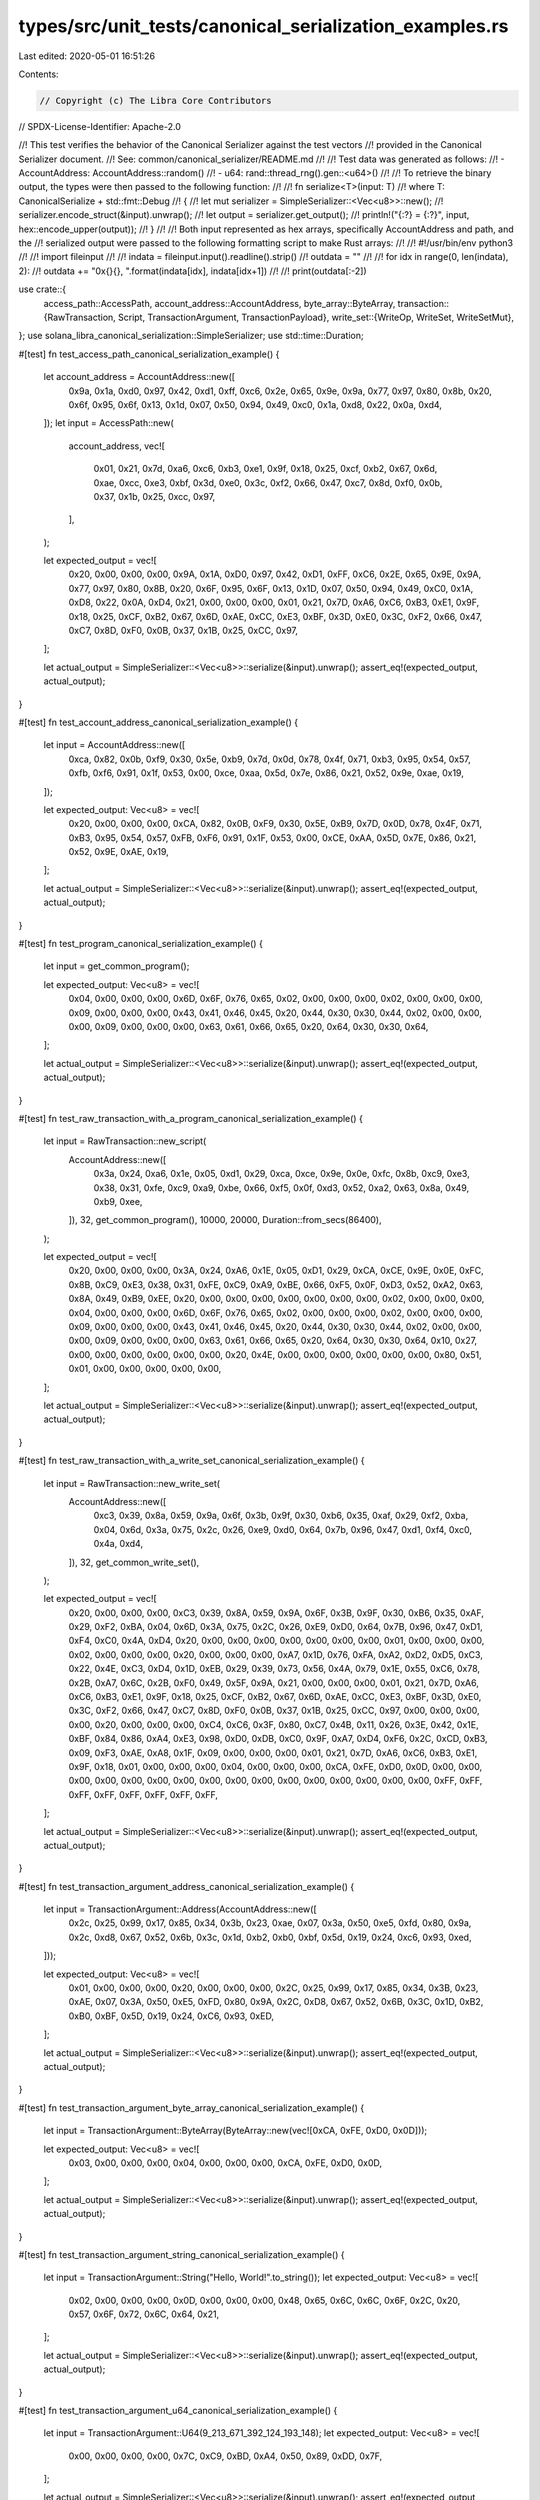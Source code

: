 types/src/unit_tests/canonical_serialization_examples.rs
========================================================

Last edited: 2020-05-01 16:51:26

Contents:

.. code-block:: rs

    // Copyright (c) The Libra Core Contributors
// SPDX-License-Identifier: Apache-2.0

//! This test verifies the behavior of the Canonical Serializer against the test vectors
//! provided in the Canonical Serializer document.
//! See: common/canonical_serializer/README.md
//!
//! Test data was generated as follows:
//! - AccountAddress: AccountAddress::random()
//! - u64: rand::thread_rng().gen::<u64>()
//!
//! To retrieve the binary output, the types were then passed to the following function:
//!
//! fn serialize<T>(input: T)
//!     where T: CanonicalSerialize + std::fmt::Debug
//! {
//!     let mut serializer = SimpleSerializer::<Vec<u8>>::new();
//!     serializer.encode_struct(&input).unwrap();
//!     let output = serializer.get_output();
//!     println!("{:?} = {:?}", input, hex::encode_upper(output));
//! }
//!
//! Both input represented as hex arrays, specifically AccountAddress and path, and the
//! serialized output were passed to the following formatting script to make Rust arrays:
//!
//! #!/usr/bin/env python3
//!
//! import fileinput
//!
//! indata = fileinput.input().readline().strip()
//! outdata = ""
//!
//! for idx in range(0, len(indata), 2):
//!     outdata += "0x{}{}, ".format(indata[idx], indata[idx+1])
//!
//! print(outdata[:-2])

use crate::{
    access_path::AccessPath,
    account_address::AccountAddress,
    byte_array::ByteArray,
    transaction::{RawTransaction, Script, TransactionArgument, TransactionPayload},
    write_set::{WriteOp, WriteSet, WriteSetMut},
};
use solana_libra_canonical_serialization::SimpleSerializer;
use std::time::Duration;

#[test]
fn test_access_path_canonical_serialization_example() {
    let account_address = AccountAddress::new([
        0x9a, 0x1a, 0xd0, 0x97, 0x42, 0xd1, 0xff, 0xc6, 0x2e, 0x65, 0x9e, 0x9a, 0x77, 0x97, 0x80,
        0x8b, 0x20, 0x6f, 0x95, 0x6f, 0x13, 0x1d, 0x07, 0x50, 0x94, 0x49, 0xc0, 0x1a, 0xd8, 0x22,
        0x0a, 0xd4,
    ]);
    let input = AccessPath::new(
        account_address,
        vec![
            0x01, 0x21, 0x7d, 0xa6, 0xc6, 0xb3, 0xe1, 0x9f, 0x18, 0x25, 0xcf, 0xb2, 0x67, 0x6d,
            0xae, 0xcc, 0xe3, 0xbf, 0x3d, 0xe0, 0x3c, 0xf2, 0x66, 0x47, 0xc7, 0x8d, 0xf0, 0x0b,
            0x37, 0x1b, 0x25, 0xcc, 0x97,
        ],
    );

    let expected_output = vec![
        0x20, 0x00, 0x00, 0x00, 0x9A, 0x1A, 0xD0, 0x97, 0x42, 0xD1, 0xFF, 0xC6, 0x2E, 0x65, 0x9E,
        0x9A, 0x77, 0x97, 0x80, 0x8B, 0x20, 0x6F, 0x95, 0x6F, 0x13, 0x1D, 0x07, 0x50, 0x94, 0x49,
        0xC0, 0x1A, 0xD8, 0x22, 0x0A, 0xD4, 0x21, 0x00, 0x00, 0x00, 0x01, 0x21, 0x7D, 0xA6, 0xC6,
        0xB3, 0xE1, 0x9F, 0x18, 0x25, 0xCF, 0xB2, 0x67, 0x6D, 0xAE, 0xCC, 0xE3, 0xBF, 0x3D, 0xE0,
        0x3C, 0xF2, 0x66, 0x47, 0xC7, 0x8D, 0xF0, 0x0B, 0x37, 0x1B, 0x25, 0xCC, 0x97,
    ];

    let actual_output = SimpleSerializer::<Vec<u8>>::serialize(&input).unwrap();
    assert_eq!(expected_output, actual_output);
}

#[test]
fn test_account_address_canonical_serialization_example() {
    let input = AccountAddress::new([
        0xca, 0x82, 0x0b, 0xf9, 0x30, 0x5e, 0xb9, 0x7d, 0x0d, 0x78, 0x4f, 0x71, 0xb3, 0x95, 0x54,
        0x57, 0xfb, 0xf6, 0x91, 0x1f, 0x53, 0x00, 0xce, 0xaa, 0x5d, 0x7e, 0x86, 0x21, 0x52, 0x9e,
        0xae, 0x19,
    ]);

    let expected_output: Vec<u8> = vec![
        0x20, 0x00, 0x00, 0x00, 0xCA, 0x82, 0x0B, 0xF9, 0x30, 0x5E, 0xB9, 0x7D, 0x0D, 0x78, 0x4F,
        0x71, 0xB3, 0x95, 0x54, 0x57, 0xFB, 0xF6, 0x91, 0x1F, 0x53, 0x00, 0xCE, 0xAA, 0x5D, 0x7E,
        0x86, 0x21, 0x52, 0x9E, 0xAE, 0x19,
    ];

    let actual_output = SimpleSerializer::<Vec<u8>>::serialize(&input).unwrap();
    assert_eq!(expected_output, actual_output);
}

#[test]
fn test_program_canonical_serialization_example() {
    let input = get_common_program();

    let expected_output: Vec<u8> = vec![
        0x04, 0x00, 0x00, 0x00, 0x6D, 0x6F, 0x76, 0x65, 0x02, 0x00, 0x00, 0x00, 0x02, 0x00, 0x00,
        0x00, 0x09, 0x00, 0x00, 0x00, 0x43, 0x41, 0x46, 0x45, 0x20, 0x44, 0x30, 0x30, 0x44, 0x02,
        0x00, 0x00, 0x00, 0x09, 0x00, 0x00, 0x00, 0x63, 0x61, 0x66, 0x65, 0x20, 0x64, 0x30, 0x30,
        0x64,
    ];

    let actual_output = SimpleSerializer::<Vec<u8>>::serialize(&input).unwrap();
    assert_eq!(expected_output, actual_output);
}

#[test]
fn test_raw_transaction_with_a_program_canonical_serialization_example() {
    let input = RawTransaction::new_script(
        AccountAddress::new([
            0x3a, 0x24, 0xa6, 0x1e, 0x05, 0xd1, 0x29, 0xca, 0xce, 0x9e, 0x0e, 0xfc, 0x8b, 0xc9,
            0xe3, 0x38, 0x31, 0xfe, 0xc9, 0xa9, 0xbe, 0x66, 0xf5, 0x0f, 0xd3, 0x52, 0xa2, 0x63,
            0x8a, 0x49, 0xb9, 0xee,
        ]),
        32,
        get_common_program(),
        10000,
        20000,
        Duration::from_secs(86400),
    );

    let expected_output = vec![
        0x20, 0x00, 0x00, 0x00, 0x3A, 0x24, 0xA6, 0x1E, 0x05, 0xD1, 0x29, 0xCA, 0xCE, 0x9E, 0x0E,
        0xFC, 0x8B, 0xC9, 0xE3, 0x38, 0x31, 0xFE, 0xC9, 0xA9, 0xBE, 0x66, 0xF5, 0x0F, 0xD3, 0x52,
        0xA2, 0x63, 0x8A, 0x49, 0xB9, 0xEE, 0x20, 0x00, 0x00, 0x00, 0x00, 0x00, 0x00, 0x00, 0x02,
        0x00, 0x00, 0x00, 0x04, 0x00, 0x00, 0x00, 0x6D, 0x6F, 0x76, 0x65, 0x02, 0x00, 0x00, 0x00,
        0x02, 0x00, 0x00, 0x00, 0x09, 0x00, 0x00, 0x00, 0x43, 0x41, 0x46, 0x45, 0x20, 0x44, 0x30,
        0x30, 0x44, 0x02, 0x00, 0x00, 0x00, 0x09, 0x00, 0x00, 0x00, 0x63, 0x61, 0x66, 0x65, 0x20,
        0x64, 0x30, 0x30, 0x64, 0x10, 0x27, 0x00, 0x00, 0x00, 0x00, 0x00, 0x00, 0x20, 0x4E, 0x00,
        0x00, 0x00, 0x00, 0x00, 0x00, 0x80, 0x51, 0x01, 0x00, 0x00, 0x00, 0x00, 0x00,
    ];

    let actual_output = SimpleSerializer::<Vec<u8>>::serialize(&input).unwrap();
    assert_eq!(expected_output, actual_output);
}

#[test]
fn test_raw_transaction_with_a_write_set_canonical_serialization_example() {
    let input = RawTransaction::new_write_set(
        AccountAddress::new([
            0xc3, 0x39, 0x8a, 0x59, 0x9a, 0x6f, 0x3b, 0x9f, 0x30, 0xb6, 0x35, 0xaf, 0x29, 0xf2,
            0xba, 0x04, 0x6d, 0x3a, 0x75, 0x2c, 0x26, 0xe9, 0xd0, 0x64, 0x7b, 0x96, 0x47, 0xd1,
            0xf4, 0xc0, 0x4a, 0xd4,
        ]),
        32,
        get_common_write_set(),
    );

    let expected_output = vec![
        0x20, 0x00, 0x00, 0x00, 0xC3, 0x39, 0x8A, 0x59, 0x9A, 0x6F, 0x3B, 0x9F, 0x30, 0xB6, 0x35,
        0xAF, 0x29, 0xF2, 0xBA, 0x04, 0x6D, 0x3A, 0x75, 0x2C, 0x26, 0xE9, 0xD0, 0x64, 0x7B, 0x96,
        0x47, 0xD1, 0xF4, 0xC0, 0x4A, 0xD4, 0x20, 0x00, 0x00, 0x00, 0x00, 0x00, 0x00, 0x00, 0x01,
        0x00, 0x00, 0x00, 0x02, 0x00, 0x00, 0x00, 0x20, 0x00, 0x00, 0x00, 0xA7, 0x1D, 0x76, 0xFA,
        0xA2, 0xD2, 0xD5, 0xC3, 0x22, 0x4E, 0xC3, 0xD4, 0x1D, 0xEB, 0x29, 0x39, 0x73, 0x56, 0x4A,
        0x79, 0x1E, 0x55, 0xC6, 0x78, 0x2B, 0xA7, 0x6C, 0x2B, 0xF0, 0x49, 0x5F, 0x9A, 0x21, 0x00,
        0x00, 0x00, 0x01, 0x21, 0x7D, 0xA6, 0xC6, 0xB3, 0xE1, 0x9F, 0x18, 0x25, 0xCF, 0xB2, 0x67,
        0x6D, 0xAE, 0xCC, 0xE3, 0xBF, 0x3D, 0xE0, 0x3C, 0xF2, 0x66, 0x47, 0xC7, 0x8D, 0xF0, 0x0B,
        0x37, 0x1B, 0x25, 0xCC, 0x97, 0x00, 0x00, 0x00, 0x00, 0x20, 0x00, 0x00, 0x00, 0xC4, 0xC6,
        0x3F, 0x80, 0xC7, 0x4B, 0x11, 0x26, 0x3E, 0x42, 0x1E, 0xBF, 0x84, 0x86, 0xA4, 0xE3, 0x98,
        0xD0, 0xDB, 0xC0, 0x9F, 0xA7, 0xD4, 0xF6, 0x2C, 0xCD, 0xB3, 0x09, 0xF3, 0xAE, 0xA8, 0x1F,
        0x09, 0x00, 0x00, 0x00, 0x01, 0x21, 0x7D, 0xA6, 0xC6, 0xB3, 0xE1, 0x9F, 0x18, 0x01, 0x00,
        0x00, 0x00, 0x04, 0x00, 0x00, 0x00, 0xCA, 0xFE, 0xD0, 0x0D, 0x00, 0x00, 0x00, 0x00, 0x00,
        0x00, 0x00, 0x00, 0x00, 0x00, 0x00, 0x00, 0x00, 0x00, 0x00, 0x00, 0xFF, 0xFF, 0xFF, 0xFF,
        0xFF, 0xFF, 0xFF, 0xFF,
    ];

    let actual_output = SimpleSerializer::<Vec<u8>>::serialize(&input).unwrap();
    assert_eq!(expected_output, actual_output);
}

#[test]
fn test_transaction_argument_address_canonical_serialization_example() {
    let input = TransactionArgument::Address(AccountAddress::new([
        0x2c, 0x25, 0x99, 0x17, 0x85, 0x34, 0x3b, 0x23, 0xae, 0x07, 0x3a, 0x50, 0xe5, 0xfd, 0x80,
        0x9a, 0x2c, 0xd8, 0x67, 0x52, 0x6b, 0x3c, 0x1d, 0xb2, 0xb0, 0xbf, 0x5d, 0x19, 0x24, 0xc6,
        0x93, 0xed,
    ]));

    let expected_output: Vec<u8> = vec![
        0x01, 0x00, 0x00, 0x00, 0x20, 0x00, 0x00, 0x00, 0x2C, 0x25, 0x99, 0x17, 0x85, 0x34, 0x3B,
        0x23, 0xAE, 0x07, 0x3A, 0x50, 0xE5, 0xFD, 0x80, 0x9A, 0x2C, 0xD8, 0x67, 0x52, 0x6B, 0x3C,
        0x1D, 0xB2, 0xB0, 0xBF, 0x5D, 0x19, 0x24, 0xC6, 0x93, 0xED,
    ];

    let actual_output = SimpleSerializer::<Vec<u8>>::serialize(&input).unwrap();
    assert_eq!(expected_output, actual_output);
}

#[test]
fn test_transaction_argument_byte_array_canonical_serialization_example() {
    let input = TransactionArgument::ByteArray(ByteArray::new(vec![0xCA, 0xFE, 0xD0, 0x0D]));

    let expected_output: Vec<u8> = vec![
        0x03, 0x00, 0x00, 0x00, 0x04, 0x00, 0x00, 0x00, 0xCA, 0xFE, 0xD0, 0x0D,
    ];

    let actual_output = SimpleSerializer::<Vec<u8>>::serialize(&input).unwrap();
    assert_eq!(expected_output, actual_output);
}

#[test]
fn test_transaction_argument_string_canonical_serialization_example() {
    let input = TransactionArgument::String("Hello, World!".to_string());
    let expected_output: Vec<u8> = vec![
        0x02, 0x00, 0x00, 0x00, 0x0D, 0x00, 0x00, 0x00, 0x48, 0x65, 0x6C, 0x6C, 0x6F, 0x2C, 0x20,
        0x57, 0x6F, 0x72, 0x6C, 0x64, 0x21,
    ];

    let actual_output = SimpleSerializer::<Vec<u8>>::serialize(&input).unwrap();
    assert_eq!(expected_output, actual_output);
}

#[test]
fn test_transaction_argument_u64_canonical_serialization_example() {
    let input = TransactionArgument::U64(9_213_671_392_124_193_148);
    let expected_output: Vec<u8> = vec![
        0x00, 0x00, 0x00, 0x00, 0x7C, 0xC9, 0xBD, 0xA4, 0x50, 0x89, 0xDD, 0x7F,
    ];

    let actual_output = SimpleSerializer::<Vec<u8>>::serialize(&input).unwrap();
    assert_eq!(expected_output, actual_output);
}

#[test]
fn test_transaction_payload_with_a_program_canonical_serialization_example() {
    let input = TransactionPayload::Script(get_common_program());

    let expected_output = vec![
        0x02, 0x00, 0x00, 0x00, 0x04, 0x00, 0x00, 0x00, 0x6D, 0x6F, 0x76, 0x65, 0x02, 0x00, 0x00,
        0x00, 0x02, 0x00, 0x00, 0x00, 0x09, 0x00, 0x00, 0x00, 0x43, 0x41, 0x46, 0x45, 0x20, 0x44,
        0x30, 0x30, 0x44, 0x02, 0x00, 0x00, 0x00, 0x09, 0x00, 0x00, 0x00, 0x63, 0x61, 0x66, 0x65,
        0x20, 0x64, 0x30, 0x30, 0x64,
    ];

    let actual_output = SimpleSerializer::<Vec<u8>>::serialize(&input).unwrap();
    assert_eq!(expected_output, actual_output);
}

#[test]
fn test_transaction_payload_with_a_write_set_canonical_serialization_example() {
    let input = TransactionPayload::WriteSet(get_common_write_set());

    let expected_output = vec![
        0x01, 0x00, 0x00, 0x00, 0x02, 0x00, 0x00, 0x00, 0x20, 0x00, 0x00, 0x00, 0xA7, 0x1D, 0x76,
        0xFA, 0xA2, 0xD2, 0xD5, 0xC3, 0x22, 0x4E, 0xC3, 0xD4, 0x1D, 0xEB, 0x29, 0x39, 0x73, 0x56,
        0x4A, 0x79, 0x1E, 0x55, 0xC6, 0x78, 0x2B, 0xA7, 0x6C, 0x2B, 0xF0, 0x49, 0x5F, 0x9A, 0x21,
        0x00, 0x00, 0x00, 0x01, 0x21, 0x7D, 0xA6, 0xC6, 0xB3, 0xE1, 0x9F, 0x18, 0x25, 0xCF, 0xB2,
        0x67, 0x6D, 0xAE, 0xCC, 0xE3, 0xBF, 0x3D, 0xE0, 0x3C, 0xF2, 0x66, 0x47, 0xC7, 0x8D, 0xF0,
        0x0B, 0x37, 0x1B, 0x25, 0xCC, 0x97, 0x00, 0x00, 0x00, 0x00, 0x20, 0x00, 0x00, 0x00, 0xC4,
        0xC6, 0x3F, 0x80, 0xC7, 0x4B, 0x11, 0x26, 0x3E, 0x42, 0x1E, 0xBF, 0x84, 0x86, 0xA4, 0xE3,
        0x98, 0xD0, 0xDB, 0xC0, 0x9F, 0xA7, 0xD4, 0xF6, 0x2C, 0xCD, 0xB3, 0x09, 0xF3, 0xAE, 0xA8,
        0x1F, 0x09, 0x00, 0x00, 0x00, 0x01, 0x21, 0x7D, 0xA6, 0xC6, 0xB3, 0xE1, 0x9F, 0x18, 0x01,
        0x00, 0x00, 0x00, 0x04, 0x00, 0x00, 0x00, 0xCA, 0xFE, 0xD0, 0x0D,
    ];

    let actual_output = SimpleSerializer::<Vec<u8>>::serialize(&input).unwrap();
    assert_eq!(expected_output, actual_output);
}

#[test]
fn test_write_op_delete_canonical_serialization_example() {
    let input = WriteOp::Deletion;
    let expected_output = vec![0x00, 0x00, 0x00, 0x00];

    let actual_output = SimpleSerializer::<Vec<u8>>::serialize(&input).unwrap();
    assert_eq!(expected_output, actual_output);
}

#[test]
fn test_write_op_value_canonical_serialization_example() {
    let input = WriteOp::Value(vec![0xca, 0xfe, 0xd0, 0x0d]);
    let expected_output = vec![
        0x01, 0x00, 0x00, 0x00, 0x04, 0x00, 0x00, 0x00, 0xCA, 0xFE, 0xD0, 0x0D,
    ];

    let actual_output = SimpleSerializer::<Vec<u8>>::serialize(&input).unwrap();
    assert_eq!(expected_output, actual_output);
}

#[test]
fn test_write_set_canonical_serialization_example() {
    let input = get_common_write_set();

    let expected_output = vec![
        0x02, 0x00, 0x00, 0x00, 0x20, 0x00, 0x00, 0x00, 0xA7, 0x1D, 0x76, 0xFA, 0xA2, 0xD2, 0xD5,
        0xC3, 0x22, 0x4E, 0xC3, 0xD4, 0x1D, 0xEB, 0x29, 0x39, 0x73, 0x56, 0x4A, 0x79, 0x1E, 0x55,
        0xC6, 0x78, 0x2B, 0xA7, 0x6C, 0x2B, 0xF0, 0x49, 0x5F, 0x9A, 0x21, 0x00, 0x00, 0x00, 0x01,
        0x21, 0x7D, 0xA6, 0xC6, 0xB3, 0xE1, 0x9F, 0x18, 0x25, 0xCF, 0xB2, 0x67, 0x6D, 0xAE, 0xCC,
        0xE3, 0xBF, 0x3D, 0xE0, 0x3C, 0xF2, 0x66, 0x47, 0xC7, 0x8D, 0xF0, 0x0B, 0x37, 0x1B, 0x25,
        0xCC, 0x97, 0x00, 0x00, 0x00, 0x00, 0x20, 0x00, 0x00, 0x00, 0xC4, 0xC6, 0x3F, 0x80, 0xC7,
        0x4B, 0x11, 0x26, 0x3E, 0x42, 0x1E, 0xBF, 0x84, 0x86, 0xA4, 0xE3, 0x98, 0xD0, 0xDB, 0xC0,
        0x9F, 0xA7, 0xD4, 0xF6, 0x2C, 0xCD, 0xB3, 0x09, 0xF3, 0xAE, 0xA8, 0x1F, 0x09, 0x00, 0x00,
        0x00, 0x01, 0x21, 0x7D, 0xA6, 0xC6, 0xB3, 0xE1, 0x9F, 0x18, 0x01, 0x00, 0x00, 0x00, 0x04,
        0x00, 0x00, 0x00, 0xCA, 0xFE, 0xD0, 0x0D,
    ];

    let actual_output = SimpleSerializer::<Vec<u8>>::serialize(&input).unwrap();
    assert_eq!(expected_output, actual_output);
}

fn get_common_program() -> Script {
    Script::new(
        b"move".to_vec(),
        vec![
            TransactionArgument::String("CAFE D00D".to_string()),
            TransactionArgument::String("cafe d00d".to_string()),
        ],
    )
}

fn get_common_write_set() -> WriteSet {
    WriteSetMut::new(vec![
        (
            AccessPath::new(
                AccountAddress::new([
                    0xa7, 0x1d, 0x76, 0xfa, 0xa2, 0xd2, 0xd5, 0xc3, 0x22, 0x4e, 0xc3, 0xd4, 0x1d,
                    0xeb, 0x29, 0x39, 0x73, 0x56, 0x4a, 0x79, 0x1e, 0x55, 0xc6, 0x78, 0x2b, 0xa7,
                    0x6c, 0x2b, 0xf0, 0x49, 0x5f, 0x9a,
                ]),
                vec![
                    0x01, 0x21, 0x7d, 0xa6, 0xc6, 0xb3, 0xe1, 0x9f, 0x18, 0x25, 0xcf, 0xb2, 0x67,
                    0x6d, 0xae, 0xcc, 0xe3, 0xbf, 0x3d, 0xe0, 0x3c, 0xf2, 0x66, 0x47, 0xc7, 0x8d,
                    0xf0, 0x0b, 0x37, 0x1b, 0x25, 0xcc, 0x97,
                ],
            ),
            WriteOp::Deletion,
        ),
        (
            AccessPath::new(
                AccountAddress::new([
                    0xc4, 0xc6, 0x3f, 0x80, 0xc7, 0x4b, 0x11, 0x26, 0x3e, 0x42, 0x1e, 0xbf, 0x84,
                    0x86, 0xa4, 0xe3, 0x98, 0xd0, 0xdb, 0xc0, 0x9f, 0xa7, 0xd4, 0xf6, 0x2c, 0xcd,
                    0xb3, 0x09, 0xf3, 0xae, 0xa8, 0x1f,
                ]),
                vec![0x01, 0x21, 0x7d, 0xa6, 0xc6, 0xb3, 0xe1, 0x9f, 0x18],
            ),
            WriteOp::Value(vec![0xca, 0xfe, 0xd0, 0x0d]),
        ),
    ])
    .freeze()
    .unwrap()
}


